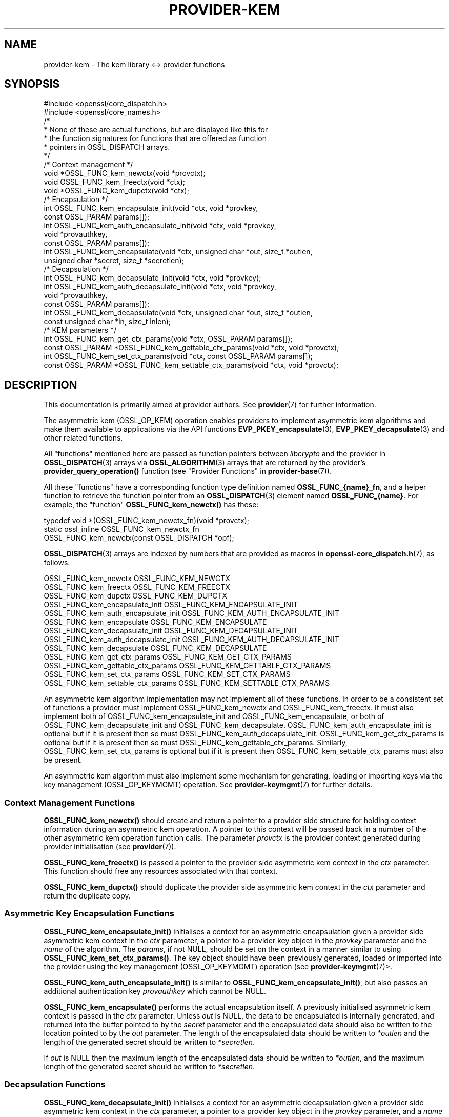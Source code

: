 .\" -*- mode: troff; coding: utf-8 -*-
.\" Automatically generated by Pod::Man 5.0102 (Pod::Simple 3.45)
.\"
.\" Standard preamble:
.\" ========================================================================
.de Sp \" Vertical space (when we can't use .PP)
.if t .sp .5v
.if n .sp
..
.de Vb \" Begin verbatim text
.ft CW
.nf
.ne \\$1
..
.de Ve \" End verbatim text
.ft R
.fi
..
.\" \*(C` and \*(C' are quotes in nroff, nothing in troff, for use with C<>.
.ie n \{\
.    ds C` ""
.    ds C' ""
'br\}
.el\{\
.    ds C`
.    ds C'
'br\}
.\"
.\" Escape single quotes in literal strings from groff's Unicode transform.
.ie \n(.g .ds Aq \(aq
.el       .ds Aq '
.\"
.\" If the F register is >0, we'll generate index entries on stderr for
.\" titles (.TH), headers (.SH), subsections (.SS), items (.Ip), and index
.\" entries marked with X<> in POD.  Of course, you'll have to process the
.\" output yourself in some meaningful fashion.
.\"
.\" Avoid warning from groff about undefined register 'F'.
.de IX
..
.nr rF 0
.if \n(.g .if rF .nr rF 1
.if (\n(rF:(\n(.g==0)) \{\
.    if \nF \{\
.        de IX
.        tm Index:\\$1\t\\n%\t"\\$2"
..
.        if !\nF==2 \{\
.            nr % 0
.            nr F 2
.        \}
.    \}
.\}
.rr rF
.\" ========================================================================
.\"
.IX Title "PROVIDER-KEM 7ossl"
.TH PROVIDER-KEM 7ossl 2025-02-11 3.4.1 OpenSSL
.\" For nroff, turn off justification.  Always turn off hyphenation; it makes
.\" way too many mistakes in technical documents.
.if n .ad l
.nh
.SH NAME
provider\-kem \- The kem library <\-> provider functions
.SH SYNOPSIS
.IX Header "SYNOPSIS"
.Vb 2
\& #include <openssl/core_dispatch.h>
\& #include <openssl/core_names.h>
\&
\& /*
\&  * None of these are actual functions, but are displayed like this for
\&  * the function signatures for functions that are offered as function
\&  * pointers in OSSL_DISPATCH arrays.
\&  */
\&
\& /* Context management */
\& void *OSSL_FUNC_kem_newctx(void *provctx);
\& void OSSL_FUNC_kem_freectx(void *ctx);
\& void *OSSL_FUNC_kem_dupctx(void *ctx);
\&
\& /* Encapsulation */
\& int OSSL_FUNC_kem_encapsulate_init(void *ctx, void *provkey,
\&                                    const OSSL_PARAM params[]);
\& int OSSL_FUNC_kem_auth_encapsulate_init(void *ctx, void *provkey,
\&                                         void *provauthkey,
\&                                         const OSSL_PARAM params[]);
\& int OSSL_FUNC_kem_encapsulate(void *ctx, unsigned char *out, size_t *outlen,
\&                               unsigned char *secret, size_t *secretlen);
\&
\& /* Decapsulation */
\& int OSSL_FUNC_kem_decapsulate_init(void *ctx, void *provkey);
\& int OSSL_FUNC_kem_auth_decapsulate_init(void *ctx, void *provkey,
\&                                         void *provauthkey,
\&                                         const OSSL_PARAM params[]);
\& int OSSL_FUNC_kem_decapsulate(void *ctx, unsigned char *out, size_t *outlen,
\&                               const unsigned char *in, size_t inlen);
\&
\& /* KEM parameters */
\& int OSSL_FUNC_kem_get_ctx_params(void *ctx, OSSL_PARAM params[]);
\& const OSSL_PARAM *OSSL_FUNC_kem_gettable_ctx_params(void *ctx, void *provctx);
\& int OSSL_FUNC_kem_set_ctx_params(void *ctx, const OSSL_PARAM params[]);
\& const OSSL_PARAM *OSSL_FUNC_kem_settable_ctx_params(void *ctx, void *provctx);
.Ve
.SH DESCRIPTION
.IX Header "DESCRIPTION"
This documentation is primarily aimed at provider authors. See \fBprovider\fR\|(7)
for further information.
.PP
The asymmetric kem (OSSL_OP_KEM) operation enables providers to
implement asymmetric kem algorithms and make them available to applications
via the API functions \fBEVP_PKEY_encapsulate\fR\|(3),
\&\fBEVP_PKEY_decapsulate\fR\|(3) and other related functions.
.PP
All "functions" mentioned here are passed as function pointers between
\&\fIlibcrypto\fR and the provider in \fBOSSL_DISPATCH\fR\|(3) arrays via
\&\fBOSSL_ALGORITHM\fR\|(3) arrays that are returned by the provider's
\&\fBprovider_query_operation()\fR function
(see "Provider Functions" in \fBprovider\-base\fR\|(7)).
.PP
All these "functions" have a corresponding function type definition
named \fBOSSL_FUNC_{name}_fn\fR, and a helper function to retrieve the
function pointer from an \fBOSSL_DISPATCH\fR\|(3) element named
\&\fBOSSL_FUNC_{name}\fR.
For example, the "function" \fBOSSL_FUNC_kem_newctx()\fR has these:
.PP
.Vb 3
\& typedef void *(OSSL_FUNC_kem_newctx_fn)(void *provctx);
\& static ossl_inline OSSL_FUNC_kem_newctx_fn
\&     OSSL_FUNC_kem_newctx(const OSSL_DISPATCH *opf);
.Ve
.PP
\&\fBOSSL_DISPATCH\fR\|(3) arrays are indexed by numbers that are provided as
macros in \fBopenssl\-core_dispatch.h\fR\|(7), as follows:
.PP
.Vb 3
\& OSSL_FUNC_kem_newctx                OSSL_FUNC_KEM_NEWCTX
\& OSSL_FUNC_kem_freectx               OSSL_FUNC_KEM_FREECTX
\& OSSL_FUNC_kem_dupctx                OSSL_FUNC_KEM_DUPCTX
\&
\& OSSL_FUNC_kem_encapsulate_init      OSSL_FUNC_KEM_ENCAPSULATE_INIT
\& OSSL_FUNC_kem_auth_encapsulate_init OSSL_FUNC_KEM_AUTH_ENCAPSULATE_INIT
\& OSSL_FUNC_kem_encapsulate           OSSL_FUNC_KEM_ENCAPSULATE
\&
\& OSSL_FUNC_kem_decapsulate_init      OSSL_FUNC_KEM_DECAPSULATE_INIT
\& OSSL_FUNC_kem_auth_decapsulate_init OSSL_FUNC_KEM_AUTH_DECAPSULATE_INIT
\& OSSL_FUNC_kem_decapsulate           OSSL_FUNC_KEM_DECAPSULATE
\&
\& OSSL_FUNC_kem_get_ctx_params        OSSL_FUNC_KEM_GET_CTX_PARAMS
\& OSSL_FUNC_kem_gettable_ctx_params   OSSL_FUNC_KEM_GETTABLE_CTX_PARAMS
\& OSSL_FUNC_kem_set_ctx_params        OSSL_FUNC_KEM_SET_CTX_PARAMS
\& OSSL_FUNC_kem_settable_ctx_params   OSSL_FUNC_KEM_SETTABLE_CTX_PARAMS
.Ve
.PP
An asymmetric kem algorithm implementation may not implement all of these
functions.
In order to be a consistent set of functions a provider must implement
OSSL_FUNC_kem_newctx and OSSL_FUNC_kem_freectx.
It must also implement both of OSSL_FUNC_kem_encapsulate_init and
OSSL_FUNC_kem_encapsulate, or both of OSSL_FUNC_kem_decapsulate_init and
OSSL_FUNC_kem_decapsulate.
OSSL_FUNC_kem_auth_encapsulate_init is optional but if it is present then so
must OSSL_FUNC_kem_auth_decapsulate_init.
OSSL_FUNC_kem_get_ctx_params is optional but if it is present then so must
OSSL_FUNC_kem_gettable_ctx_params.
Similarly, OSSL_FUNC_kem_set_ctx_params is optional but if it is present then
OSSL_FUNC_kem_settable_ctx_params must also be present.
.PP
An asymmetric kem algorithm must also implement some mechanism for generating,
loading or importing keys via the key management (OSSL_OP_KEYMGMT) operation.
See \fBprovider\-keymgmt\fR\|(7) for further details.
.SS "Context Management Functions"
.IX Subsection "Context Management Functions"
\&\fBOSSL_FUNC_kem_newctx()\fR should create and return a pointer to a provider side
structure for holding context information during an asymmetric kem operation.
A pointer to this context will be passed back in a number of the other
asymmetric kem operation function calls.
The parameter \fIprovctx\fR is the provider context generated during provider
initialisation (see \fBprovider\fR\|(7)).
.PP
\&\fBOSSL_FUNC_kem_freectx()\fR is passed a pointer to the provider side asymmetric
kem context in the \fIctx\fR parameter.
This function should free any resources associated with that context.
.PP
\&\fBOSSL_FUNC_kem_dupctx()\fR should duplicate the provider side asymmetric kem
context in the \fIctx\fR parameter and return the duplicate copy.
.SS "Asymmetric Key Encapsulation Functions"
.IX Subsection "Asymmetric Key Encapsulation Functions"
\&\fBOSSL_FUNC_kem_encapsulate_init()\fR initialises a context for an asymmetric
encapsulation given a provider side asymmetric kem context in the \fIctx\fR
parameter, a pointer to a provider key object in the \fIprovkey\fR parameter and
the \fIname\fR of the algorithm.
The \fIparams\fR, if not NULL, should be set on the context in a manner similar to
using \fBOSSL_FUNC_kem_set_ctx_params()\fR.
The key object should have been previously generated, loaded or imported into
the provider using the key management (OSSL_OP_KEYMGMT) operation (see
\&\fBprovider\-keymgmt\fR\|(7)>.
.PP
\&\fBOSSL_FUNC_kem_auth_encapsulate_init()\fR is similar to
\&\fBOSSL_FUNC_kem_encapsulate_init()\fR, but also passes an additional authentication
key \fIprovauthkey\fR which cannot be NULL.
.PP
\&\fBOSSL_FUNC_kem_encapsulate()\fR performs the actual encapsulation itself.
A previously initialised asymmetric kem context is passed in the \fIctx\fR
parameter.
Unless \fIout\fR is NULL, the data to be encapsulated is internally generated,
and returned into the buffer pointed to by the \fIsecret\fR parameter and the
encapsulated data should also be written to the location pointed to by the
\&\fIout\fR parameter. The length of the encapsulated data should be written to
\&\fI*outlen\fR and the length of the generated secret should be written to
\&\fI*secretlen\fR.
.PP
If \fIout\fR is NULL then the maximum length of the encapsulated data should be
written to \fI*outlen\fR, and the maximum length of the generated secret should be
written to \fI*secretlen\fR.
.SS "Decapsulation Functions"
.IX Subsection "Decapsulation Functions"
\&\fBOSSL_FUNC_kem_decapsulate_init()\fR initialises a context for an asymmetric
decapsulation given a provider side asymmetric kem context in the \fIctx\fR
parameter, a pointer to a provider key object in the \fIprovkey\fR parameter, and
a \fIname\fR of the algorithm.
The key object should have been previously generated, loaded or imported into
the provider using the key management (OSSL_OP_KEYMGMT) operation (see
\&\fBprovider\-keymgmt\fR\|(7)>.
.PP
\&\fBOSSL_FUNC_kem_auth_decapsulate_init()\fR is similar to
\&\fBOSSL_FUNC_kem_decapsulate_init()\fR, but also passes an additional authentication
key \fIprovauthkey\fR which cannot be NULL.
.PP
\&\fBOSSL_FUNC_kem_decapsulate()\fR performs the actual decapsulation itself.
A previously initialised asymmetric kem context is passed in the \fIctx\fR
parameter.
The data to be decapsulated is pointed to by the \fIin\fR parameter which is \fIinlen\fR
bytes long.
Unless \fIout\fR is NULL, the decapsulated data should be written to the location
pointed to by the \fIout\fR parameter.
The length of the decapsulated data should be written to \fI*outlen\fR.
If \fIout\fR is NULL then the maximum length of the decapsulated data should be
written to \fI*outlen\fR.
.SS "Asymmetric Key Encapsulation Parameters"
.IX Subsection "Asymmetric Key Encapsulation Parameters"
See \fBOSSL_PARAM\fR\|(3) for further details on the parameters structure used by
the \fBOSSL_FUNC_kem_get_ctx_params()\fR and \fBOSSL_FUNC_kem_set_ctx_params()\fR
functions.
.PP
The OpenSSL FIPS provider also supports the following parameters:
.IP """fips-indicator"" (\fBOSSL_KEM_PARAM_FIPS_APPROVED_INDICATOR\fR) <integer>" 4
.IX Item """fips-indicator"" (OSSL_KEM_PARAM_FIPS_APPROVED_INDICATOR) <integer>"
A getter that returns 1 if the operation is FIPS approved, or 0 otherwise.
This may be used after calling either \fBOSSL_FUNC_kem_encapsulate()\fR or 
\&\fBOSSL_FUNC_kem_decapsulate()\fR. It may return 0 if the "key-check" is set to 0.
.IP """key-check"" (\fBOSSL_KEM_PARAM_FIPS_KEY_CHECK\fR) <integer>" 4
.IX Item """key-check"" (OSSL_KEM_PARAM_FIPS_KEY_CHECK) <integer>"
If required this parameter should be set using \fBOSSL_FUNC_kem_encapsulate_init()\fR
or \fBOSSL_FUNC_kem_decapsulate_init()\fR.
The default value of 1 causes an error during the init if the key is not FIPS
approved (e.g. The key has a security strength of less than 112 bits). Setting
this to 0 will ignore the error and set the approved "fips-indicator" to 0.
This option breaks FIPS compliance if it causes the approved "fips-indicator"
to return 0.
.SS "Asymmetric Key Encapsulation Parameter Functions"
.IX Subsection "Asymmetric Key Encapsulation Parameter Functions"
\&\fBOSSL_FUNC_kem_get_ctx_params()\fR gets asymmetric KEM parameters associated
with the given provider side asymmetric kem context \fIctx\fR and stores them in
\&\fIparams\fR.
Passing NULL for \fIparams\fR should return true.
.PP
\&\fBOSSL_FUNC_kem_set_ctx_params()\fR sets the asymmetric KEM parameters associated
with the given provider side asymmetric kem context \fIctx\fR to \fIparams\fR.
Any parameter settings are additional to any that were previously set.
Passing NULL for \fIparams\fR should return true.
.PP
No parameters are currently recognised by built-in asymmetric kem algorithms.
.PP
\&\fBOSSL_FUNC_kem_gettable_ctx_params()\fR and \fBOSSL_FUNC_kem_settable_ctx_params()\fR
get a constant \fBOSSL_PARAM\fR\|(3) array that describes the gettable and settable
parameters, i.e. parameters that can be used with \fBOSSL_FUNC_kem_get_ctx_params()\fR
and \fBOSSL_FUNC_kem_set_ctx_params()\fR respectively.
.SH "RETURN VALUES"
.IX Header "RETURN VALUES"
\&\fBOSSL_FUNC_kem_newctx()\fR and \fBOSSL_FUNC_kem_dupctx()\fR should return the newly
created provider side asymmetric kem context, or NULL on failure.
.PP
All other functions should return 1 for success or 0 on error.
.SH "SEE ALSO"
.IX Header "SEE ALSO"
\&\fBprovider\fR\|(7)
.SH HISTORY
.IX Header "HISTORY"
The provider KEM interface was introduced in OpenSSL 3.0.
.PP
\&\fBOSSL_FUNC_kem_auth_encapsulate_init()\fR and \fBOSSL_FUNC_kem_auth_decapsulate_init()\fR
were added in OpenSSL 3.2.
.PP
The Asymmetric Key Encapsulation Parameters "fips-indicator" and "key-check"
were added in OpenSSL 3.4.
.SH COPYRIGHT
.IX Header "COPYRIGHT"
Copyright 2020\-2024 The OpenSSL Project Authors. All Rights Reserved.
.PP
Licensed under the Apache License 2.0 (the "License").  You may not use
this file except in compliance with the License.  You can obtain a copy
in the file LICENSE in the source distribution or at
<https://www.openssl.org/source/license.html>.
